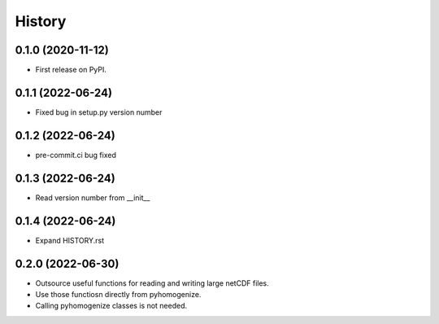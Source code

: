 =======
History
=======

0.1.0 (2020-11-12)
------------------

* First release on PyPI.

0.1.1 (2022-06-24)
------------------

* Fixed bug in setup.py version number

0.1.2 (2022-06-24)
------------------

* pre-commit.ci bug fixed

0.1.3 (2022-06-24)
------------------

* Read version number from __init__

0.1.4 (2022-06-24)
------------------

* Expand HISTORY.rst

0.2.0 (2022-06-30)
------------------

* Outsource useful functions for reading and writing large netCDF files.
* Use those functiosn directly from pyhomogenize.
* Calling pyhomogenize classes is not needed.
